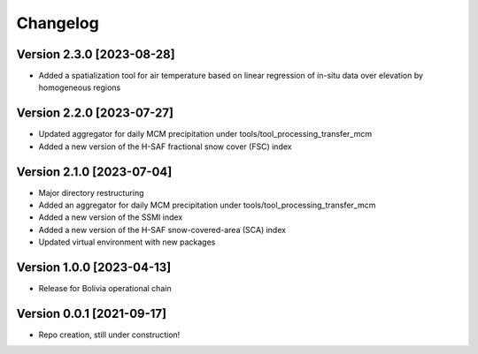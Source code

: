 =========
Changelog
=========

Version 2.3.0 [2023-08-28]
**************************
- Added a spatialization tool for air temperature based on linear regression of in-situ data over elevation by homogeneous regions

Version 2.2.0 [2023-07-27]
**************************
- Updated aggregator for daily MCM precipitation under tools/tool_processing_transfer_mcm
- Added a new version of the H-SAF fractional snow cover (FSC) index

Version 2.1.0 [2023-07-04]
**************************
- Major directory restructuring
- Added an aggregator for daily MCM precipitation under tools/tool_processing_transfer_mcm
- Added a new version of the SSMI index
- Added a new version of the H-SAF snow-covered-area (SCA) index
- Updated virtual environment with new packages


Version 1.0.0 [2023-04-13]
**************************
- Release for Bolivia operational chain

Version 0.0.1 [2021-09-17]
**************************
- Repo creation, still under construction!
